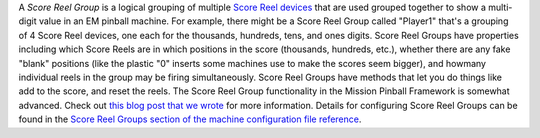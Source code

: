 
A *Score Reel Group* is a logical grouping of multiple `Score Reel
devices`_ that are used grouped together to show a multi-digit value
in an EM pinball machine. For example, there might be a Score Reel
Group called "Player1" that's a grouping of 4 Score Reel devices, one
each for the thousands, hundreds, tens, and ones digits. Score Reel
Groups have properties including which Score Reels are in which
positions in the score (thousands, hundreds, etc.), whether there are
any fake "blank" positions (like the plastic "0" inserts some machines
use to make the scores seem bigger), and howmany individual reels in
the group may be firing simultaneously. Score Reel Groups have methods
that let you do things like add to the score, and reset the reels. The
Score Reel Group functionality in the Mission Pinball Framework is
somewhat advanced. Check out `this blog post that we wrote`_ for more
information. Details for configuring Score Reel Groups can be found in
the `Score Reel Groups section of the machine configuration file
reference`_.

.. _Score Reel Groups section of the machine configuration file reference: /docs/configuration-file-reference/score-reel-groups/
.. _Score Reel devices: https://missionpinball.com/docs/devices/score-reel/
.. _this blog post that we wrote: /blog/2014/08/em-style-score-reels/


